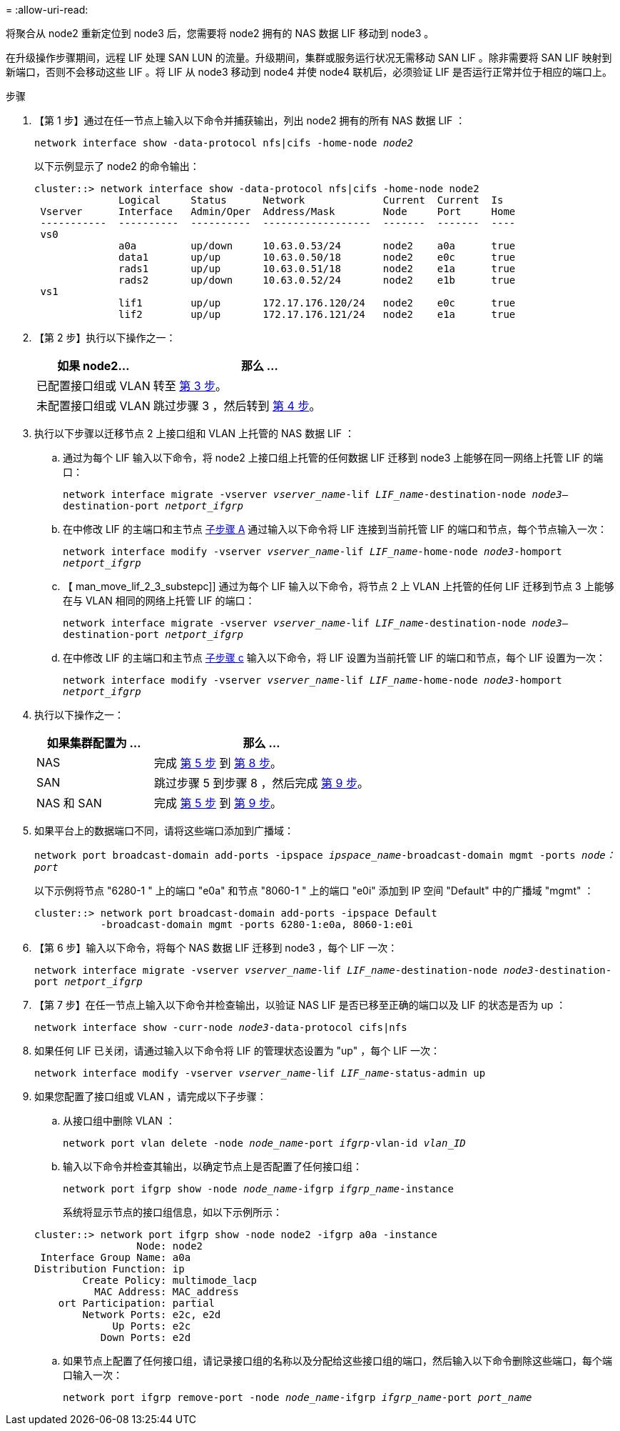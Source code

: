 = 
:allow-uri-read: 


将聚合从 node2 重新定位到 node3 后，您需要将 node2 拥有的 NAS 数据 LIF 移动到 node3 。

在升级操作步骤期间，远程 LIF 处理 SAN LUN 的流量。升级期间，集群或服务运行状况无需移动 SAN LIF 。除非需要将 SAN LIF 映射到新端口，否则不会移动这些 LIF 。将 LIF 从 node3 移动到 node4 并使 node4 联机后，必须验证 LIF 是否运行正常并位于相应的端口上。

.步骤
. 【第 1 步】通过在任一节点上输入以下命令并捕获输出，列出 node2 拥有的所有 NAS 数据 LIF ：
+
`network interface show -data-protocol nfs|cifs -home-node _node2_`

+
以下示例显示了 node2 的命令输出：

+
[listing]
----
cluster::> network interface show -data-protocol nfs|cifs -home-node node2
              Logical     Status      Network             Current  Current  Is
 Vserver      Interface   Admin/Oper  Address/Mask        Node     Port     Home
 -----------  ----------  ----------  ------------------  -------  -------  ----
 vs0
              a0a         up/down     10.63.0.53/24       node2    a0a      true
              data1       up/up       10.63.0.50/18       node2    e0c      true
              rads1       up/up       10.63.0.51/18       node2    e1a      true
              rads2       up/down     10.63.0.52/24       node2    e1b      true
 vs1
              lif1        up/up       172.17.176.120/24   node2    e0c      true
              lif2        up/up       172.17.176.121/24   node2    e1a      true
----
. 【第 2 步】执行以下操作之一：
+
[cols="35,65"]
|===
| 如果 node2... | 那么 ... 


| 已配置接口组或 VLAN | 转至 <<man_move_lif_2_3_step3,第 3 步>>。 


| 未配置接口组或 VLAN | 跳过步骤 3 ，然后转到 <<man_move_lif_2_3_step4,第 4 步>>。 
|===
. [[man_move_lif_2_3_step3]] 执行以下步骤以迁移节点 2 上接口组和 VLAN 上托管的 NAS 数据 LIF ：
+
.. [[man_move_lif_2_3_substepa]] 通过为每个 LIF 输入以下命令，将 node2 上接口组上托管的任何数据 LIF 迁移到 node3 上能够在同一网络上托管 LIF 的端口：
+
`network interface migrate -vserver _vserver_name_-lif _LIF_name_-destination-node _node3_–destination-port _netport_ifgrp_`

.. 在中修改 LIF 的主端口和主节点 <<man_move_lif_2_3_substepa,子步骤 A>> 通过输入以下命令将 LIF 连接到当前托管 LIF 的端口和节点，每个节点输入一次：
+
`network interface modify -vserver _vserver_name_-lif _LIF_name_-home-node _node3_-homport _netport_ifgrp_`

.. 【 man_move_lif_2_3_substepc]] 通过为每个 LIF 输入以下命令，将节点 2 上 VLAN 上托管的任何 LIF 迁移到节点 3 上能够在与 VLAN 相同的网络上托管 LIF 的端口：
+
`network interface migrate -vserver _vserver_name_-lif _LIF_name_-destination-node _node3_–destination-port _netport_ifgrp_`

.. 在中修改 LIF 的主端口和主节点 <<man_move_lif_2_3_substepc,子步骤 c>> 输入以下命令，将 LIF 设置为当前托管 LIF 的端口和节点，每个 LIF 设置为一次：
+
`network interface modify -vserver _vserver_name_-lif _LIF_name_-home-node _node3_-homport _netport_ifgrp_`



. [[man_move_lif_2_3_step4]] 执行以下操作之一：
+
[cols="35,65"]
|===
| 如果集群配置为 ... | 那么 ... 


| NAS | 完成 <<man_move_lif_2_3_step5,第 5 步>> 到 <<man_move_lif_2_3_step8,第 8 步>>。 


| SAN | 跳过步骤 5 到步骤 8 ，然后完成 <<man_move_lif_2_3_step9,第 9 步>>。 


| NAS 和 SAN | 完成 <<man_move_lif_2_3_step5,第 5 步>> 到 <<man_move_lif_2_3_step9,第 9 步>>。 
|===
. [[man_move_lif_2_3_step5]] 如果平台上的数据端口不同，请将这些端口添加到广播域：
+
`network port broadcast-domain add-ports -ipspace _ipspace_name_-broadcast-domain mgmt -ports _node：port_`

+
以下示例将节点 "6280-1 " 上的端口 "e0a" 和节点 "8060-1 " 上的端口 "e0i" 添加到 IP 空间 "Default" 中的广播域 "mgmt" ：

+
[listing]
----
cluster::> network port broadcast-domain add-ports -ipspace Default
           -broadcast-domain mgmt -ports 6280-1:e0a, 8060-1:e0i
----
. 【第 6 步】输入以下命令，将每个 NAS 数据 LIF 迁移到 node3 ，每个 LIF 一次：
+
`network interface migrate -vserver _vserver_name_-lif _LIF_name_-destination-node _node3_-destination-port _netport_ifgrp_`

. 【第 7 步】在任一节点上输入以下命令并检查输出，以验证 NAS LIF 是否已移至正确的端口以及 LIF 的状态是否为 up ：
+
`network interface show -curr-node _node3_-data-protocol cifs|nfs`

. [[man_move_lif_2_3_step8]] 如果任何 LIF 已关闭，请通过输入以下命令将 LIF 的管理状态设置为 "up" ，每个 LIF 一次：
+
`network interface modify -vserver _vserver_name_-lif _LIF_name_-status-admin up`

. [[man_move_lif_2_3_step9]] 如果您配置了接口组或 VLAN ，请完成以下子步骤：
+
.. 从接口组中删除 VLAN ：
+
`network port vlan delete -node _node_name_-port _ifgrp_-vlan-id _vlan_ID_`

.. 输入以下命令并检查其输出，以确定节点上是否配置了任何接口组：
+
`network port ifgrp show -node _node_name_-ifgrp _ifgrp_name_-instance`

+
系统将显示节点的接口组信息，如以下示例所示：

+
[listing]
----
cluster::> network port ifgrp show -node node2 -ifgrp a0a -instance
                 Node: node2
 Interface Group Name: a0a
Distribution Function: ip
        Create Policy: multimode_lacp
          MAC Address: MAC_address
    ort Participation: partial
        Network Ports: e2c, e2d
             Up Ports: e2c
           Down Ports: e2d
----
.. 如果节点上配置了任何接口组，请记录接口组的名称以及分配给这些接口组的端口，然后输入以下命令删除这些端口，每个端口输入一次：
+
`network port ifgrp remove-port -node _node_name_-ifgrp _ifgrp_name_-port _port_name_`




